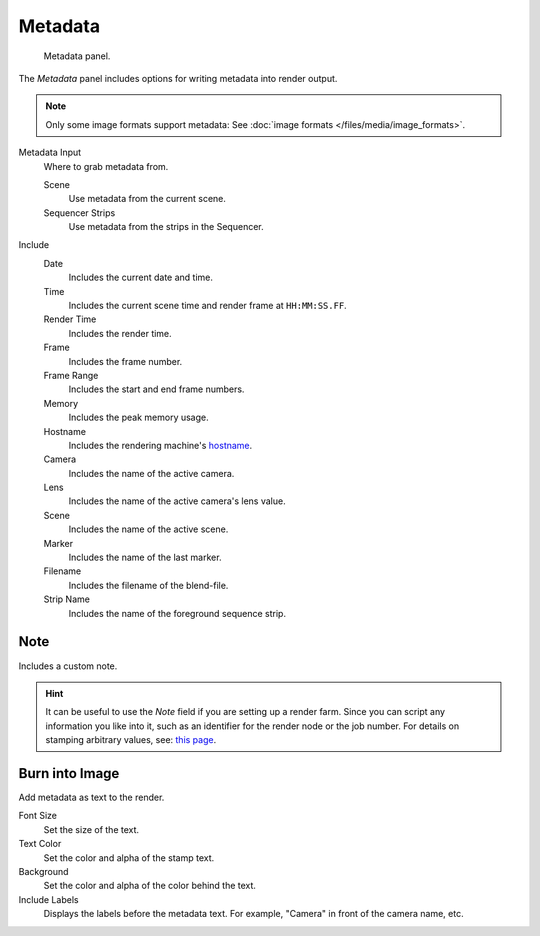 
********
Metadata
********

.. figure:: /images/render_output_properties_metadata_panel.png

   Metadata panel.

The *Metadata* panel includes options for writing metadata into render output.

.. note::

   Only some image formats support metadata:
   See :doc:`image formats </files/media/image_formats>`.

Metadata Input
   Where to grab metadata from.

   Scene
      Use metadata from the current scene.
   Sequencer Strips
      Use metadata from the strips in the Sequencer.

Include
   Date
      Includes the current date and time.
   Time
      Includes the current scene time and render frame at ``HH:MM:SS.FF``.
   Render Time
      Includes the render time.
   Frame
      Includes the frame number.
   Frame Range
      Includes the start and end frame numbers.
   Memory
      Includes the peak memory usage.
   Hostname
      Includes the rendering machine's `hostname <https://en.wikipedia.org/wiki/Hostname>`__.
   Camera
      Includes the name of the active camera.
   Lens
      Includes the name of the active camera's lens value.
   Scene
      Includes the name of the active scene.
   Marker
      Includes the name of the last marker.
   Filename
      Includes the filename of the blend-file.
   Strip Name
      Includes the name of the foreground sequence strip.


Note
====

Includes a custom note.

.. hint::

   It can be useful to use the *Note* field if you are setting up a render farm.
   Since you can script any information you like into it,
   such as an identifier for the render node or the job number.
   For details on stamping arbitrary values,
   see: `this page <https://blender.stackexchange.com/questions/26643>`__.


Burn into Image
===============

Add metadata as text to the render.

Font Size
   Set the size of the text.
Text Color
   Set the color and alpha of the stamp text.
Background
   Set the color and alpha of the color behind the text.
Include Labels
   Displays the labels before the metadata text. For example,
   "Camera" in front of the camera name, etc.
